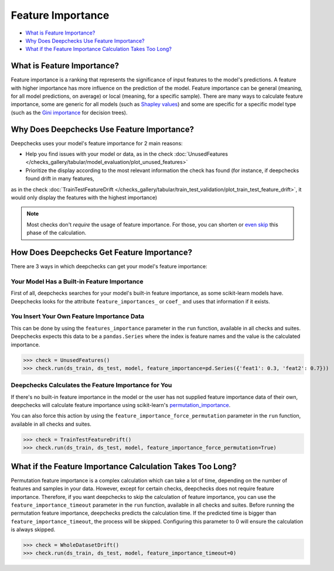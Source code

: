 .. _feature_importance:

====================
Feature Importance
====================

* `What is Feature Importance? <#what-is-feature-importance>`__
* `Why Does Deepchecks Use Feature Importance? <#why-does-deepchecks-use-feature-importance>`__
* `What if the Feature Importance Calculation Takes Too Long? <#what-if-the-feature-importance-calculation-takes-too-long>`__


What is Feature Importance?
===========================

Feature importance is a ranking that represents the significance of input features to the model's predictions.
A feature with higher importance has more influence on the prediction of the model.
Feature importance can be general (meaning, for all model predictions, on average) or local (meaning, for a specific
sample).
There are many ways to calculate feature importance, some are generic for all models (such as `Shapley values <https://christophm.github.io/interpretable-ml-book/shapley.html>`_)
and some are specific for a specific model type (such as the `Gini importance <https://medium.com/the-artificial-impostor/feature-importance-measures-for-tree-models-part-i-47f187c1a2c3#:~:text=Gini%20Importance%20or%20Mean%20Decrease%20in%20Impurity%20(MDI)%20calculates%20each,number%20of%20samples%20it%20splits.>`_
for decision trees).


Why Does Deepchecks Use Feature Importance?
===========================================

Deepchecks uses your model's feature importance for 2 main reasons:

* Help you find issues with your model or data, as in the check :doc:`UnusedFeatures </checks_gallery/tabular/model_evaluation/plot_unused_features>`
* Prioritize the display according to the most relevant information the check has found (for instance, if deepchecks found drift in many features,
as in the check :doc:`TrainTestFeatureDrift </checks_gallery/tabular/train_test_validation/plot_train_test_feature_drift>`,
it would only display the features with the highest importance)


.. note::

	Most checks don't *require* the usage of feature importance. For those, you can
	shorten or `even skip <#what-if-the-feature-importance-calculation-takes-too-long>`__ this phase of the calculation.


How Does Deepchecks Get Feature Importance?
===========================================

There are 3 ways in which deepchecks can get your model's feature importance:


Your Model Has a Built-in Feature Importance
--------------------------------------------

First of all, deepchecks searches for your model's built-in feature importance, as some scikit-learn models have.
Deepchecks looks for the attribute ``feature_importances_`` or ``coef_`` and uses that information if it exists.


You Insert Your Own Feature Importance Data
-------------------------------------------

This can be done by using the ``features_importance`` parameter in the ``run`` function, available in all
checks and suites.
Deepchecks expects this data to be a ``pandas.Series`` where the index is feature names and the value is the calculated
importance.

>>> check = UnusedFeatures()
>>> check.run(ds_train, ds_test, model, feature_importance=pd.Series({'feat1': 0.3, 'feat2': 0.7}))


Deepchecks Calculates the Feature Importance for You
----------------------------------------------------

If there's no built-in feature importance in the model or the user has not supplied feature importance data of their
own, deepchecks will calculate feature importance using scikit-learn's `permutation_importance <https://scikit-learn.org/stable/modules/generated/sklearn.inspection.permutation_importance.html>`_.

You can also force this action by using the ``feature_importance_force_permutation`` parameter in the ``run``
function, available in all checks and suites.

>>> check = TrainTestFeatureDrift()
>>> check.run(ds_train, ds_test, model, feature_importance_force_permutation=True)


What if the Feature Importance Calculation Takes Too Long?
=============================================================

Permutation feature importance is a complex calculation which can take a lot of time, depending on the number of features and
samples in your data.
However, except for certain checks, deepchecks does not require feature importance.
Therefore, if you want deepchecks to skip the calculation of feature importance, you can use the
``feature_importance_timeout`` parameter in the ``run`` function, available in all checks and suites.
Before running the permutation feature importance, deepchecks predicts the calculation time. If the predicted time
is bigger than ``feature_importance_timeout``, the process will be skipped.
Configuring this parameter to 0 will ensure the calculation is always skipped.

>>> check = WholeDatasetDrift()
>>> check.run(ds_train, ds_test, model, feature_importance_timeout=0)
